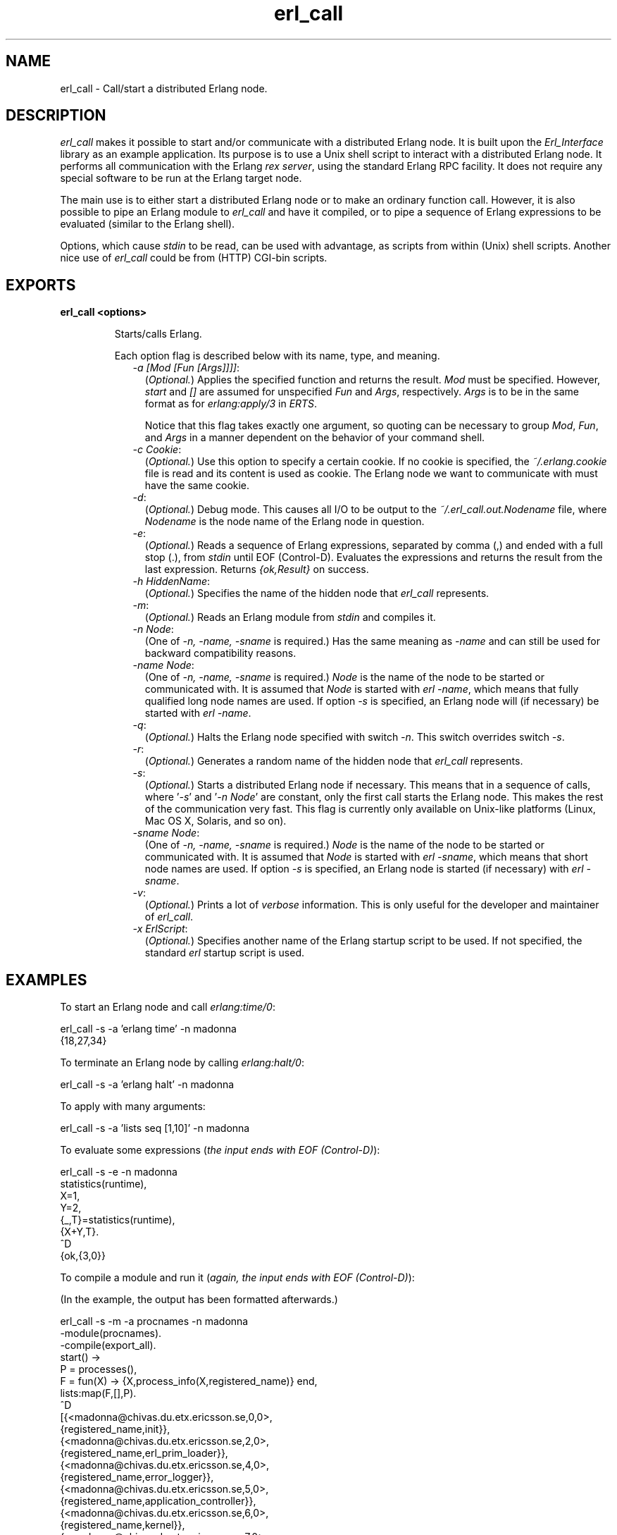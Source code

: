 .TH erl_call 1 "erl_interface 3.9.2" "Ericsson AB" "User Commands"
.SH NAME
erl_call \- Call/start a distributed Erlang node.
.SH DESCRIPTION
.LP
\fIerl_call\fR\& makes it possible to start and/or communicate with a distributed Erlang node\&. It is built upon the \fIErl_Interface\fR\& library as an example application\&. Its purpose is to use a Unix shell script to interact with a distributed Erlang node\&. It performs all communication with the Erlang \fIrex server\fR\&, using the standard Erlang RPC facility\&. It does not require any special software to be run at the Erlang target node\&.
.LP
The main use is to either start a distributed Erlang node or to make an ordinary function call\&. However, it is also possible to pipe an Erlang module to \fIerl_call\fR\& and have it compiled, or to pipe a sequence of Erlang expressions to be evaluated (similar to the Erlang shell)\&.
.LP
Options, which cause \fIstdin\fR\& to be read, can be used with advantage, as scripts from within (Unix) shell scripts\&. Another nice use of \fIerl_call\fR\& could be from (HTTP) CGI-bin scripts\&.
.SH EXPORTS
.LP
.B
erl_call <options>
.br
.RS
.LP
Starts/calls Erlang\&.
.LP
Each option flag is described below with its name, type, and meaning\&.
.RS 2
.TP 2
.B
\fI-a [Mod [Fun [Args]]]]\fR\&:
(\fIOptional\&.\fR\&) Applies the specified function and returns the result\&. \fIMod\fR\& must be specified\&. However, \fIstart\fR\& and \fI[]\fR\& are assumed for unspecified \fIFun\fR\& and \fIArgs\fR\&, respectively\&. \fIArgs\fR\& is to be in the same format as for \fB\fIerlang:apply/3\fR\&\fR\& in \fIERTS\fR\&\&.
.RS 2
.LP
Notice that this flag takes exactly one argument, so quoting can be necessary to group \fIMod\fR\&, \fIFun\fR\&, and \fIArgs\fR\& in a manner dependent on the behavior of your command shell\&.
.RE
.TP 2
.B
\fI-c Cookie\fR\&:
(\fIOptional\&.\fR\&) Use this option to specify a certain cookie\&. If no cookie is specified, the \fI~/\&.erlang\&.cookie\fR\& file is read and its content is used as cookie\&. The Erlang node we want to communicate with must have the same cookie\&.
.TP 2
.B
\fI-d\fR\&:
(\fIOptional\&.\fR\&) Debug mode\&. This causes all I/O to be output to the \fI~/\&.erl_call\&.out\&.Nodename\fR\& file, where \fINodename\fR\& is the node name of the Erlang node in question\&.
.TP 2
.B
\fI-e\fR\&:
(\fIOptional\&.\fR\&) Reads a sequence of Erlang expressions, separated by comma (,) and ended with a full stop (\&.), from \fIstdin\fR\& until EOF (Control-D)\&. Evaluates the expressions and returns the result from the last expression\&. Returns \fI{ok,Result}\fR\& on success\&.
.TP 2
.B
\fI-h HiddenName\fR\&:
(\fIOptional\&.\fR\&) Specifies the name of the hidden node that \fIerl_call\fR\& represents\&.
.TP 2
.B
\fI-m\fR\&:
(\fIOptional\&.\fR\&) Reads an Erlang module from \fIstdin\fR\& and compiles it\&.
.TP 2
.B
\fI-n Node\fR\&:
(One of \fI-n, -name, -sname\fR\& is required\&.) Has the same meaning as \fI-name\fR\& and can still be used for backward compatibility reasons\&.
.TP 2
.B
\fI-name Node\fR\&:
(One of \fI-n, -name, -sname\fR\& is required\&.) \fINode\fR\& is the name of the node to be started or communicated with\&. It is assumed that \fINode\fR\& is started with \fIerl -name\fR\&, which means that fully qualified long node names are used\&. If option \fI-s\fR\& is specified, an Erlang node will (if necessary) be started with \fIerl -name\fR\&\&.
.TP 2
.B
\fI-q\fR\&:
(\fIOptional\&.\fR\&) Halts the Erlang node specified with switch \fI-n\fR\&\&. This switch overrides switch \fI-s\fR\&\&.
.TP 2
.B
\fI-r\fR\&:
(\fIOptional\&.\fR\&) Generates a random name of the hidden node that \fIerl_call\fR\& represents\&.
.TP 2
.B
\fI-s\fR\&:
(\fIOptional\&.\fR\&) Starts a distributed Erlang node if necessary\&. This means that in a sequence of calls, where \&'\fI-s\fR\&\&' and \&'\fI-n Node\fR\&\&' are constant, only the first call starts the Erlang node\&. This makes the rest of the communication very fast\&. This flag is currently only available on Unix-like platforms (Linux, Mac OS X, Solaris, and so on)\&.
.TP 2
.B
\fI-sname Node\fR\&:
(One of \fI-n, -name, -sname\fR\& is required\&.) \fINode\fR\& is the name of the node to be started or communicated with\&. It is assumed that \fINode\fR\& is started with \fIerl -sname\fR\&, which means that short node names are used\&. If option \fI-s\fR\& is specified, an Erlang node is started (if necessary) with \fIerl -sname\fR\&\&.
.TP 2
.B
\fI-v\fR\&:
(\fIOptional\&.\fR\&) Prints a lot of \fIverbose\fR\& information\&. This is only useful for the developer and maintainer of \fIerl_call\fR\&\&.
.TP 2
.B
\fI-x ErlScript\fR\&:
(\fIOptional\&.\fR\&) Specifies another name of the Erlang startup script to be used\&. If not specified, the standard \fIerl\fR\& startup script is used\&.
.RE
.RE
.SH "EXAMPLES"

.LP
To start an Erlang node and call \fIerlang:time/0\fR\&:
.LP
.nf

erl_call -s -a 'erlang time' -n madonna
{18,27,34}
    
.fi
.LP
To terminate an Erlang node by calling \fIerlang:halt/0\fR\&:
.LP
.nf

erl_call -s -a 'erlang halt' -n madonna
    
.fi
.LP
To apply with many arguments:
.LP
.nf

erl_call -s -a 'lists seq [1,10]' -n madonna
    
.fi
.LP
To evaluate some expressions (\fIthe input ends with EOF (Control-D)\fR\&):
.LP
.nf

erl_call -s -e -n madonna
statistics(runtime),
X=1,
Y=2,
{_,T}=statistics(runtime),
{X+Y,T}.
^D
{ok,{3,0}}
    
.fi
.LP
To compile a module and run it (\fIagain, the input ends with EOF (Control-D)\fR\&):
.LP
(In the example, the output has been formatted afterwards\&.)
.LP
.nf

erl_call -s -m -a procnames -n madonna
-module(procnames).
-compile(export_all).
start() ->
        P = processes(),
        F = fun(X) -> {X,process_info(X,registered_name)} end,
        lists:map(F,[],P).
^D
[{<madonna@chivas.du.etx.ericsson.se,0,0>,
                  {registered_name,init}},
 {<madonna@chivas.du.etx.ericsson.se,2,0>,
                  {registered_name,erl_prim_loader}},
 {<madonna@chivas.du.etx.ericsson.se,4,0>,
                  {registered_name,error_logger}},
 {<madonna@chivas.du.etx.ericsson.se,5,0>,
                  {registered_name,application_controller}},
 {<madonna@chivas.du.etx.ericsson.se,6,0>,
                  {registered_name,kernel}},
 {<madonna@chivas.du.etx.ericsson.se,7,0>,
                  []},
 {<madonna@chivas.du.etx.ericsson.se,8,0>,
                  {registered_name,kernel_sup}},
 {<madonna@chivas.du.etx.ericsson.se,9,0>,
                  {registered_name,net_sup}},
 {<madonna@chivas.du.etx.ericsson.se,10,0>,
                  {registered_name,net_kernel}},
 {<madonna@chivas.du.etx.ericsson.se,11,0>,
                  []},
 {<madonna@chivas.du.etx.ericsson.se,12,0>,
                  {registered_name,global_name_server}},
 {<madonna@chivas.du.etx.ericsson.se,13,0>,
                  {registered_name,auth}},
 {<madonna@chivas.du.etx.ericsson.se,14,0>,
                  {registered_name,rex}},
 {<madonna@chivas.du.etx.ericsson.se,15,0>,
                  []},
 {<madonna@chivas.du.etx.ericsson.se,16,0>,
                  {registered_name,file_server}},
 {<madonna@chivas.du.etx.ericsson.se,17,0>,
                  {registered_name,code_server}},
 {<madonna@chivas.du.etx.ericsson.se,20,0>,
                  {registered_name,user}},
 {<madonna@chivas.du.etx.ericsson.se,38,0>,
                  []}]
    
.fi